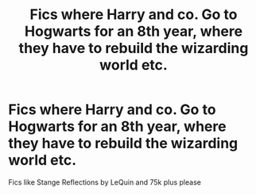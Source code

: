 #+TITLE: Fics where Harry and co. Go to Hogwarts for an 8th year, where they have to rebuild the wizarding world etc.

* Fics where Harry and co. Go to Hogwarts for an 8th year, where they have to rebuild the wizarding world etc.
:PROPERTIES:
:Author: fifty-fives
:Score: 5
:DateUnix: 1593364900.0
:DateShort: 2020-Jun-28
:FlairText: Request
:END:
Fics like Stange Reflections by LeQuin and 75k plus please

